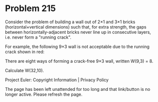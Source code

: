 *   Problem 215

   Consider the problem of building a wall out of 2×1 and 3×1 bricks
   (horizontal×vertical dimensions) such that, for extra strength, the gaps
   between horizontally-adjacent bricks never line up in consecutive layers,
   i.e. never form a "running crack".

   For example, the following 9×3 wall is not acceptable due to the running
   crack shown in red:

   There are eight ways of forming a crack-free 9×3 wall, written W(9,3) = 8.

   Calculate W(32,10).

   Project Euler: Copyright Information | Privacy Policy

   The page has been left unattended for too long and that link/button is no
   longer active. Please refresh the page.
